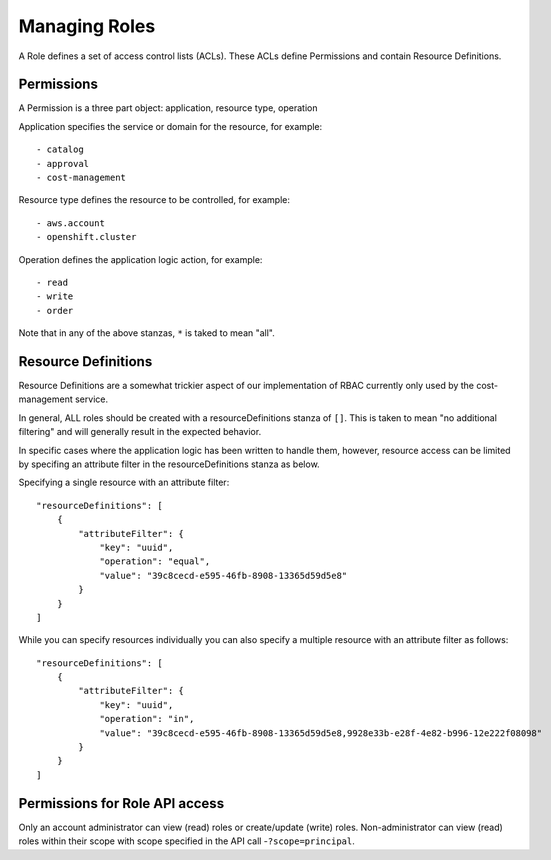 Managing Roles
###############
A Role defines a set of access control lists (ACLs). These ACLs define Permissions and contain Resource Definitions.

Permissions
********************
A Permission is a three part object: application, resource type, operation

Application specifies the service or domain for the resource, for example::

- catalog
- approval
- cost-management

Resource type defines the resource to be controlled, for example::

- aws.account
- openshift.cluster

Operation defines the application logic action, for example::

- read
- write
- order

Note that in any of the above stanzas, ``*`` is taked to mean "all".


Resource Definitions
********************
Resource Definitions are a somewhat trickier aspect of our implementation of RBAC currently only used by the cost-management service.

In general, ALL roles should be created with a resourceDefinitions stanza of ``[]``. This is taken to mean "no additional filtering" and will generally result in the expected behavior. 

In specific cases where the application logic has been written to handle them, however, resource access can be limited by specifing an attribute filter in the resourceDefinitions stanza as below.

Specifying a single resource with an attribute filter::

    "resourceDefinitions": [
        {
            "attributeFilter": {
                "key": "uuid",
                "operation": "equal",
                "value": "39c8cecd-e595-46fb-8908-13365d59d5e8"
            }
        }
    ]


While you can specify resources individually you can also specify a multiple resource with an attribute filter as follows::

    "resourceDefinitions": [
        {
            "attributeFilter": {
                "key": "uuid",
                "operation": "in",
                "value": "39c8cecd-e595-46fb-8908-13365d59d5e8,9928e33b-e28f-4e82-b996-12e222f08098"
            }
        }
    ]

Permissions for Role API access
********************************
Only an account administrator can view (read) roles or create/update (write) roles.
Non-administrator can view (read) roles within their scope with scope specified in the API call -``?scope=principal``.
